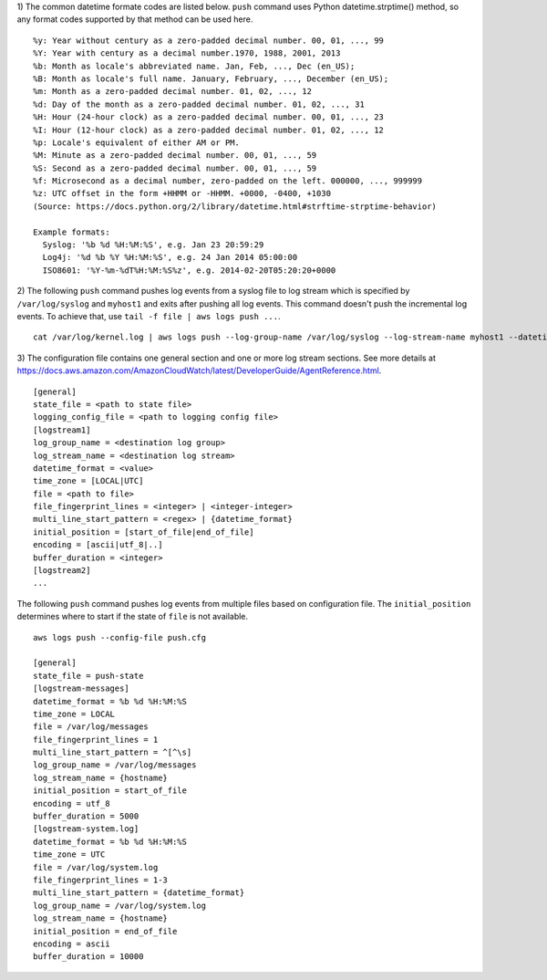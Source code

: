 1) The common datetime formate codes are listed below. ``push`` command uses Python datetime.strptime() method, so any format codes supported by that method can be used here.
::

    %y: Year without century as a zero-padded decimal number. 00, 01, ..., 99
    %Y: Year with century as a decimal number.1970, 1988, 2001, 2013
    %b: Month as locale's abbreviated name. Jan, Feb, ..., Dec (en_US);
    %B: Month as locale's full name. January, February, ..., December (en_US);
    %m: Month as a zero-padded decimal number. 01, 02, ..., 12
    %d: Day of the month as a zero-padded decimal number. 01, 02, ..., 31
    %H: Hour (24-hour clock) as a zero-padded decimal number. 00, 01, ..., 23
    %I: Hour (12-hour clock) as a zero-padded decimal number. 01, 02, ..., 12
    %p: Locale's equivalent of either AM or PM.
    %M: Minute as a zero-padded decimal number. 00, 01, ..., 59
    %S: Second as a zero-padded decimal number. 00, 01, ..., 59
    %f: Microsecond as a decimal number, zero-padded on the left. 000000, ..., 999999
    %z: UTC offset in the form +HHMM or -HHMM. +0000, -0400, +1030
    (Source: https://docs.python.org/2/library/datetime.html#strftime-strptime-behavior)

    Example formats:
      Syslog: '%b %d %H:%M:%S', e.g. Jan 23 20:59:29
      Log4j: '%d %b %Y %H:%M:%S', e.g. 24 Jan 2014 05:00:00
      ISO8601: '%Y-%m-%dT%H:%M:%S%z', e.g. 2014-02-20T05:20:20+0000

2) The following ``push`` command pushes log events from a syslog file to log stream which is specified by ``/var/log/syslog`` and ``myhost1`` and exits after pushing all log events. This command doesn't push the incremental log events. To achieve that, use ``tail -f file | aws logs push ...``.
::

    cat /var/log/kernel.log | aws logs push --log-group-name /var/log/syslog --log-stream-name myhost1 --datetime-format '%b %d %H:%M:%S' --time-zone LOCAL --encoding ascii

3) The configuration file contains one general section and one or more log stream sections. See more details at https://docs.aws.amazon.com/AmazonCloudWatch/latest/DeveloperGuide/AgentReference.html.
::

    [general]
    state_file = <path to state file>
    logging_config_file = <path to logging config file>
    [logstream1]
    log_group_name = <destination log group>
    log_stream_name = <destination log stream>
    datetime_format = <value>
    time_zone = [LOCAL|UTC]
    file = <path to file>
    file_fingerprint_lines = <integer> | <integer-integer>
    multi_line_start_pattern = <regex> | {datetime_format}
    initial_position = [start_of_file|end_of_file]
    encoding = [ascii|utf_8|..]
    buffer_duration = <integer>
    [logstream2]
    ...

The following ``push`` command pushes log events from multiple files based on configuration file. The ``initial_position`` determines where to start if the state of  ``file`` is not available.
::

    aws logs push --config-file push.cfg

    [general]
    state_file = push-state
    [logstream-messages]
    datetime_format = %b %d %H:%M:%S
    time_zone = LOCAL
    file = /var/log/messages
    file_fingerprint_lines = 1
    multi_line_start_pattern = ^[^\s]
    log_group_name = /var/log/messages
    log_stream_name = {hostname}
    initial_position = start_of_file
    encoding = utf_8
    buffer_duration = 5000
    [logstream-system.log]
    datetime_format = %b %d %H:%M:%S
    time_zone = UTC
    file = /var/log/system.log
    file_fingerprint_lines = 1-3
    multi_line_start_pattern = {datetime_format}
    log_group_name = /var/log/system.log
    log_stream_name = {hostname}
    initial_position = end_of_file
    encoding = ascii
    buffer_duration = 10000
